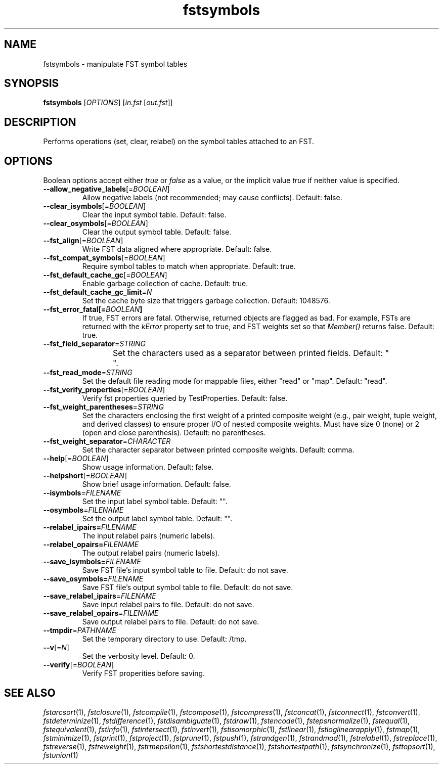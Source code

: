 .TH "fstsymbols" "1" "@DATE@" "OpenFst @VERSION@" "User Commands"
.SH "NAME"
fstsymbols \- manipulate FST symbol tables
.SH "SYNOPSIS"
.B fstsymbols
[\fIOPTIONS\fP] [\fIin.fst\fP [\fIout.fst\fP]]
.SH "DESCRIPTION"
.PP
Performs operations (set, clear, relabel) on the symbol tables attached to an
FST.
.SH "OPTIONS"
.PP
Boolean options accept either \fItrue\fP or \fIfalse\fP as a value, or the
implicit value \fItrue\fP if neither value is specified.
.TP
\fB\-\-allow_negative_labels\fP[=\fIBOOLEAN\fP]
Allow negative labels (not recommended; may cause conflicts).  Default: false.
.TP
\fB\-\-clear_isymbols\fP[=\fIBOOLEAN\fP]
Clear the input symbol table.  Default: false.
.TP
\fB\-\-clear_osymbols\fP[=\fIBOOLEAN\fP]
Clear the output symbol table.  Default: false.
.TP
\fB\-\-fst_align\fP[=\fIBOOLEAN\fP]
Write FST data aligned where appropriate.  Default: false.
.TP
\fB\-\-fst_compat_symbols\fP[=\fIBOOLEAN\fP]
Require symbol tables to match when appropriate.  Default: true.
.TP
\fB\-\-fst_default_cache_gc\fP[=\fIBOOLEAN\fP]
Enable garbage collection of cache.  Default: true.
.TP
\fB\-\-fst_default_cache_gc_limit\fP=\fIN\fP
Set the cache byte size that triggers garbage collection.  Default: 1048576.
.TP
\fB\-\-fst_error_fatal[=\fIBOOLEAN\fP]
If true, FST errors are fatal.  Otherwise, returned objects are flagged as bad.
For example, FSTs are returned with the \fIkError\fP property set to true, and
FST weights set so that \fIMember()\fP returns false.  Default: true.
.TP
\fB\-\-fst_field_separator\fP=\fISTRING\fP
Set the characters used as a separator between printed fields.  Default:
"	 ".
.TP
\fB\-\-fst_read_mode\fP=\fISTRING\fP
Set the default file reading mode for mappable files, either "read" or "map".
Default: "read".
.TP
\fB\-\-fst_verify_properties\fP[=\fIBOOLEAN\fP]
Verify fst properties queried by TestProperties.  Default: false.
.TP
\fB\-\-fst_weight_parentheses\fP=\fISTRING\fP
Set the characters enclosing the first weight of a printed composite weight
(e.g., pair weight, tuple weight, and derived classes) to ensure proper I/O of
nested composite weights.  Must have size 0 (none) or 2 (open and close
parenthesis).  Default: no parentheses.
.TP
\fB\-\-fst_weight_separator\fP=\fICHARACTER\fP
Set the character separator between printed composite weights.  Default: comma.
.TP
\fB\-\-help\fP[=\fIBOOLEAN\fP]
Show usage information.  Default: false.
.TP
\fB\-\-helpshort\fP[=\fIBOOLEAN\fP]
Show brief usage information.  Default: false.
.TP
\fB\-\-isymbols\fP=\fIFILENAME\fP
Set the input label symbol table.  Default: "".
.TP
\fB\-\-osymbols\fP=\fIFILENAME\fP
Set the output label symbol table.  Default: "".
.TP
\fB\-\-relabel_ipairs=\fIFILENAME\fP
The input relabel pairs (numeric labels).
.TP
\fB\-\-relabel_opairs=\fIFILENAME\fP
The output relabel pairs (numeric labels).
.TP
\fB\-\-save_isymbols=\fIFILENAME\fP
Save FST file's input symbol table to file.  Default: do not save.
.TP
\fB\-\-save_osymbols=\fIFILENAME\fP
Save FST file's output symbol table to file.  Default: do not save.
.TP
\fB\-\-save_relabel_ipairs\fP=\fIFILENAME\fP
Save input relabel pairs to file.  Default: do not save.
.TP
\fB\-\-save_relabel_opairs\fP=\fIFILENAME\fP
Save output relabel pairs to file.  Default: do not save.
.TP
\fB\-\-tmpdir\fP=\fIPATHNAME\fP
Set the temporary directory to use.  Default: /tmp.
.TP
\fB\-\-v\fP[=\fIN\fP]
Set the verbosity level.  Default: 0.
.TP
\fB\-\-verify\fP[=\fIBOOLEAN\fP]
Verify FST properities before saving.
.SH "SEE ALSO"
.PP
\fIfstarcsort\fP(1), \fIfstclosure\fP(1), \fIfstcompile\fP(1),
\fIfstcompose\fP(1), \fIfstcompress\fP(1), \fIfstconcat\fP(1),
\fIfstconnect\fP(1), \fIfstconvert\fP(1), \fIfstdeterminize\fP(1),
\fIfstdifference\fP(1), \fIfstdisambiguate\fP(1), \fIfstdraw\fP(1),
\fIfstencode\fP(1), \fIfstepsnormalize\fP(1), \fIfstequal\fP(1),
\fIfstequivalent\fP(1), \fIfstinfo\fP(1), \fIfstintersect\fP(1),
\fIfstinvert\fP(1), \fIfstisomorphic\fP(1), \fIfstlinear\fP(1),
\fIfstloglinearapply\fP(1), \fIfstmap\fP(1), \fIfstminimize\fP(1),
\fIfstprint\fP(1), \fIfstproject\fP(1), \fIfstprune\fP(1), \fIfstpush\fP(1),
\fIfstrandgen\fP(1), \fIfstrandmod\fP(1), \fIfstrelabel\fP(1),
\fIfstreplace\fP(1), \fIfstreverse\fP(1), \fIfstreweight\fP(1),
\fIfstrmepsilon\fP(1), \fIfstshortestdistance\fP(1), \fIfstshortestpath\fP(1),
\fIfstsynchronize\fP(1), \fIfsttopsort\fP(1), \fIfstunion\fP(1)
